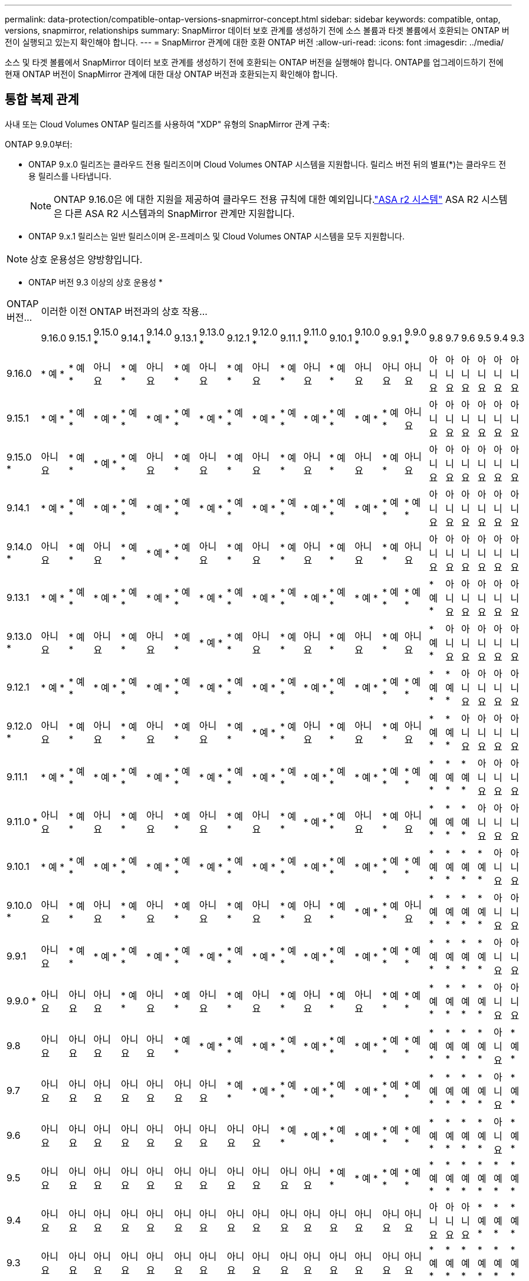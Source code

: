---
permalink: data-protection/compatible-ontap-versions-snapmirror-concept.html 
sidebar: sidebar 
keywords: compatible, ontap, versions, snapmirror, relationships 
summary: SnapMirror 데이터 보호 관계를 생성하기 전에 소스 볼륨과 타겟 볼륨에서 호환되는 ONTAP 버전이 실행되고 있는지 확인해야 합니다. 
---
= SnapMirror 관계에 대한 호환 ONTAP 버전
:allow-uri-read: 
:icons: font
:imagesdir: ../media/


[role="lead"]
소스 및 타겟 볼륨에서 SnapMirror 데이터 보호 관계를 생성하기 전에 호환되는 ONTAP 버전을 실행해야 합니다. ONTAP를 업그레이드하기 전에 현재 ONTAP 버전이 SnapMirror 관계에 대한 대상 ONTAP 버전과 호환되는지 확인해야 합니다.



== 통합 복제 관계

사내 또는 Cloud Volumes ONTAP 릴리즈를 사용하여 "XDP" 유형의 SnapMirror 관계 구축:

ONTAP 9.9.0부터:

* ONTAP 9.x.0 릴리즈는 클라우드 전용 릴리즈이며 Cloud Volumes ONTAP 시스템을 지원합니다. 릴리스 버전 뒤의 별표(*)는 클라우드 전용 릴리스를 나타냅니다.
+

NOTE: ONTAP 9.16.0은 에 대한 지원을 제공하여 클라우드 전용 규칙에 대한 예외입니다.link:https://docs.netapp.com/us-en/asa-r2/learn-more/software-support-limitations.html["ASA r2 시스템"] ASA R2 시스템은 다른 ASA R2 시스템과의 SnapMirror 관계만 지원합니다.

* ONTAP 9.x.1 릴리스는 일반 릴리스이며 온-프레미스 및 Cloud Volumes ONTAP 시스템을 모두 지원합니다.



NOTE: 상호 운용성은 양방향입니다.

* ONTAP 버전 9.3 이상의 상호 운용성 *

|===


| ONTAP 버전… 21+| 이러한 이전 ONTAP 버전과의 상호 작용… 


|  | 9.16.0 | 9.15.1 | 9.15.0 * | 9.14.1 | 9.14.0 * | 9.13.1 | 9.13.0 * | 9.12.1 | 9.12.0 * | 9.11.1 | 9.11.0 * | 9.10.1 | 9.10.0 * | 9.9.1 | 9.9.0 * | 9.8 | 9.7 | 9.6 | 9.5 | 9.4 | 9.3 


| 9.16.0 | * 예 * | * 예 * | 아니요 | * 예 * | 아니요 | * 예 * | 아니요 | * 예 * | 아니요 | * 예 * | 아니요 | * 예 * | 아니요 | 아니요 | 아니요 | 아니요 | 아니요 | 아니요 | 아니요 | 아니요 | 아니요 


| 9.15.1 | * 예 * | * 예 * | * 예 * | * 예 * | * 예 * | * 예 * | * 예 * | * 예 * | * 예 * | * 예 * | * 예 * | * 예 * | * 예 * | * 예 * | 아니요 | 아니요 | 아니요 | 아니요 | 아니요 | 아니요 | 아니요 


| 9.15.0 * | 아니요 | * 예 * | * 예 * | * 예 * | 아니요 | * 예 * | 아니요 | * 예 * | 아니요 | * 예 * | 아니요 | * 예 * | 아니요 | * 예 * | 아니요 | 아니요 | 아니요 | 아니요 | 아니요 | 아니요 | 아니요 


| 9.14.1 | * 예 * | * 예 * | * 예 * | * 예 * | * 예 * | * 예 * | * 예 * | * 예 * | * 예 * | * 예 * | * 예 * | * 예 * | * 예 * | * 예 * | * 예 * | 아니요 | 아니요 | 아니요 | 아니요 | 아니요 | 아니요 


| 9.14.0 * | 아니요 | * 예 * | 아니요 | * 예 * | * 예 * | * 예 * | 아니요 | * 예 * | 아니요 | * 예 * | 아니요 | * 예 * | 아니요 | * 예 * | 아니요 | 아니요 | 아니요 | 아니요 | 아니요 | 아니요 | 아니요 


| 9.13.1 | * 예 * | * 예 * | * 예 * | * 예 * | * 예 * | * 예 * | * 예 * | * 예 * | * 예 * | * 예 * | * 예 * | * 예 * | * 예 * | * 예 * | * 예 * | * 예 * | 아니요 | 아니요 | 아니요 | 아니요 | 아니요 


| 9.13.0 * | 아니요 | * 예 * | 아니요 | * 예 * | 아니요 | * 예 * | * 예 * | * 예 * | 아니요 | * 예 * | 아니요 | * 예 * | 아니요 | * 예 * | 아니요 | * 예 * | 아니요 | 아니요 | 아니요 | 아니요 | 아니요 


| 9.12.1 | * 예 * | * 예 * | * 예 * | * 예 * | * 예 * | * 예 * | * 예 * | * 예 * | * 예 * | * 예 * | * 예 * | * 예 * | * 예 * | * 예 * | * 예 * | * 예 * | * 예 * | 아니요 | 아니요 | 아니요 | 아니요 


| 9.12.0 * | 아니요 | * 예 * | 아니요 | * 예 * | 아니요 | * 예 * | 아니요 | * 예 * | * 예 * | * 예 * | 아니요 | * 예 * | 아니요 | * 예 * | 아니요 | * 예 * | * 예 * | 아니요 | 아니요 | 아니요 | 아니요 


| 9.11.1 | * 예 * | * 예 * | * 예 * | * 예 * | * 예 * | * 예 * | * 예 * | * 예 * | * 예 * | * 예 * | * 예 * | * 예 * | * 예 * | * 예 * | * 예 * | * 예 * | * 예 * | * 예 * | 아니요 | 아니요 | 아니요 


| 9.11.0 * | 아니요 | * 예 * | 아니요 | * 예 * | 아니요 | * 예 * | 아니요 | * 예 * | 아니요 | * 예 * | * 예 * | * 예 * | 아니요 | * 예 * | 아니요 | * 예 * | * 예 * | * 예 * | 아니요 | 아니요 | 아니요 


| 9.10.1 | * 예 * | * 예 * | * 예 * | * 예 * | * 예 * | * 예 * | * 예 * | * 예 * | * 예 * | * 예 * | * 예 * | * 예 * | * 예 * | * 예 * | * 예 * | * 예 * | * 예 * | * 예 * | * 예 * | 아니요 | 아니요 


| 9.10.0 * | 아니요 | * 예 * | 아니요 | * 예 * | 아니요 | * 예 * | 아니요 | * 예 * | 아니요 | * 예 * | 아니요 | * 예 * | * 예 * | * 예 * | 아니요 | * 예 * | * 예 * | * 예 * | * 예 * | 아니요 | 아니요 


| 9.9.1 | 아니요 | * 예 * | * 예 * | * 예 * | * 예 * | * 예 * | * 예 * | * 예 * | * 예 * | * 예 * | * 예 * | * 예 * | * 예 * | * 예 * | * 예 * | * 예 * | * 예 * | * 예 * | * 예 * | 아니요 | 아니요 


| 9.9.0 * | 아니요 | 아니요 | 아니요 | * 예 * | 아니요 | * 예 * | 아니요 | * 예 * | 아니요 | * 예 * | 아니요 | * 예 * | 아니요 | * 예 * | * 예 * | * 예 * | * 예 * | * 예 * | * 예 * | 아니요 | 아니요 


| 9.8 | 아니요 | 아니요 | 아니요 | 아니요 | 아니요 | * 예 * | * 예 * | * 예 * | * 예 * | * 예 * | * 예 * | * 예 * | * 예 * | * 예 * | * 예 * | * 예 * | * 예 * | * 예 * | * 예 * | 아니요 | * 예 * 


| 9.7 | 아니요 | 아니요 | 아니요 | 아니요 | 아니요 | 아니요 | 아니요 | * 예 * | * 예 * | * 예 * | * 예 * | * 예 * | * 예 * | * 예 * | * 예 * | * 예 * | * 예 * | * 예 * | * 예 * | 아니요 | * 예 * 


| 9.6 | 아니요 | 아니요 | 아니요 | 아니요 | 아니요 | 아니요 | 아니요 | 아니요 | 아니요 | * 예 * | * 예 * | * 예 * | * 예 * | * 예 * | * 예 * | * 예 * | * 예 * | * 예 * | * 예 * | 아니요 | * 예 * 


| 9.5 | 아니요 | 아니요 | 아니요 | 아니요 | 아니요 | 아니요 | 아니요 | 아니요 | 아니요 | 아니요 | 아니요 | * 예 * | * 예 * | * 예 * | * 예 * | * 예 * | * 예 * | * 예 * | * 예 * | * 예 * | * 예 * 


| 9.4 | 아니요 | 아니요 | 아니요 | 아니요 | 아니요 | 아니요 | 아니요 | 아니요 | 아니요 | 아니요 | 아니요 | 아니요 | 아니요 | 아니요 | 아니요 | 아니요 | 아니요 | 아니요 | * 예 * | * 예 * | * 예 * 


| 9.3 | 아니요 | 아니요 | 아니요 | 아니요 | 아니요 | 아니요 | 아니요 | 아니요 | 아니요 | 아니요 | 아니요 | 아니요 | 아니요 | 아니요 | 아니요 | * 예 * | * 예 * | * 예 * | * 예 * | * 예 * | * 예 * 
|===


== SnapMirror 동기식 관계

[NOTE]
====
SnapMirror 동기식은 ONTAP 클라우드 인스턴스에 지원되지 않습니다.

====
|===


| ONTAP 버전… 11+| 이러한 이전 ONTAP 버전과의 상호 작용… 


|  | 9.15.1 | 9.14.1 | 9.13.1 | 9.12.1 | 9.11.1 | 9.10.1 | 9.9.1 | 9.8 | 9.7 | 9.6 | 9.5 


| 9.15.1 | * 예 * | * 예 * | * 예 * | * 예 * | * 예 * | * 예 * | 아니요 | 아니요 | 아니요 | 아니요 | 아니요 


| 9.14.1 | * 예 * | * 예 * | * 예 * | * 예 * | * 예 * | * 예 * | * 예 * | * 예 * | 아니요 | 아니요 | 아니요 


| 9.13.1 | * 예 * | * 예 * | * 예 * | * 예 * | * 예 * | * 예 * | * 예 * | * 예 * | * 예 * | 아니요 | 아니요 


| 9.12.1 | * 예 * | * 예 * | * 예 * | * 예 * | * 예 * | * 예 * | * 예 * | * 예 * | * 예 * | 아니요 | 아니요 


| 9.11.1 | * 예 * | * 예 * | * 예 * | * 예 * | * 예 * | * 예 * | * 예 * | 아니요 | 아니요 | 아니요 | 아니요 


| 9.10.1 | * 예 * | * 예 * | * 예 * | * 예 * | * 예 * | * 예 * | * 예 * | * 예 * | 아니요 | 아니요 | 아니요 


| 9.9.1 | 아니요 | * 예 * | * 예 * | * 예 * | * 예 * | * 예 * | * 예 * | * 예 * | * 예 * | 아니요 | 아니요 


| 9.8 | 아니요 | * 예 * | * 예 * | * 예 * | 아니요 | * 예 * | * 예 * | * 예 * | * 예 * | * 예 * | 아니요 


| 9.7 | 아니요 | 아니요 | * 예 * | * 예 * | 아니요 | 아니요 | * 예 * | * 예 * | * 예 * | * 예 * | * 예 * 


| 9.6 | 아니요 | 아니요 | 아니요 | 아니요 | 아니요 | 아니요 | 아니요 | * 예 * | * 예 * | * 예 * | * 예 * 


| 9.5 | 아니요 | 아니요 | 아니요 | 아니요 | 아니요 | 아니요 | 아니요 | 아니요 | * 예 * | * 예 * | * 예 * 
|===


== SnapMirror SVM 재해 복구 관계

.SVM 재해 복구 데이터 및 SVM 보호:
SVM 재해 복구는 동일한 버전의 ONTAP를 실행하는 클러스터 간에만 지원됩니다. * SVM 복제에 대해 버전 독립성이 지원되지 않습니다 *.

.SVM 마이그레이션을 위한 SVM 재해 복구:
* 복제는 소스의 이전 ONTAP 버전에서 대상에 있는 동일한 버전 또는 이후 버전의 ONTAP로 단일 방향으로 지원됩니다.
* 아래 표에 나타난 대로 타겟 클러스터의 ONTAP 버전은 2가지 주요 온프레미스 버전 또는 2가지 최신 주요 클라우드 버전 중 하나일 수 없습니다.
+
** 장기 데이터 보호 사용 사례에는 복제가 지원되지 않습니다.




릴리스 버전 뒤의 별표(*)는 클라우드 전용 릴리스를 나타냅니다.

지원을 확인하려면 왼쪽 표 열에서 소스 버전을 찾은 다음 맨 위 행에서 대상 버전을 찾습니다(같은 버전에 대한 DR/마이그레이션 및 최신 버전에 대한 마이그레이션만).

|===
| 출처 21+| 목적지 


|  | 9.3 | 9.4 | 9.5 | 9.6 | 9.7 | 9.8 | 9.9.0 * | 9.9.1 | 9.10.0 * | 9.10.1 | 9.11.0 * | 9.11.1 | 9.12.0 * | 9.12.1 | 9.13.0 * | 9.13.1 | 9.14.0 * | 9.14.1 | 9.15.0 * | 9.15.1 | 9.16.0 


| 9.3 | DR/마이그레이션 | 마이그레이션 | 마이그레이션 | 마이그레이션 | 마이그레이션 |  |  |  |  |  |  |  |  |  |  |  |  |  |  |  |  


| 9.4 |  | DR/마이그레이션 | 마이그레이션 | 마이그레이션 | 마이그레이션 | 마이그레이션 |  |  |  |  |  |  |  |  |  |  |  |  |  |  |  


| 9.5 |  |  | DR/마이그레이션 | 마이그레이션 | 마이그레이션 | 마이그레이션 | 마이그레이션 |  |  |  |  |  |  |  |  |  |  |  |  |  |  


| 9.6 |  |  |  | DR/마이그레이션 | 마이그레이션 | 마이그레이션 | 마이그레이션 | 마이그레이션 |  |  |  |  |  |  |  |  |  |  |  |  |  


| 9.7 |  |  |  |  | DR/마이그레이션 | 마이그레이션 | 마이그레이션 | 마이그레이션 | 마이그레이션 |  |  |  |  |  |  |  |  |  |  |  |  


| 9.8 |  |  |  |  |  | DR/마이그레이션 | 마이그레이션 | 마이그레이션 | 마이그레이션 | 마이그레이션 |  |  |  |  |  |  |  |  |  |  |  


| 9.9.0 * |  |  |  |  |  |  | DR/마이그레이션 | 마이그레이션 | 마이그레이션 | 마이그레이션 | 마이그레이션 |  |  |  |  |  |  |  |  |  |  


| 9.9.1 |  |  |  |  |  |  |  | DR/마이그레이션 | 마이그레이션 | 마이그레이션 | 마이그레이션 | 마이그레이션 |  |  |  |  |  |  |  |  |  


| 9.10.0 * |  |  |  |  |  |  |  |  | DR/마이그레이션 | 마이그레이션 | 마이그레이션 | 마이그레이션 | 마이그레이션 |  |  |  |  |  |  |  |  


| 9.10.1 |  |  |  |  |  |  |  |  |  | DR/마이그레이션 | 마이그레이션 | 마이그레이션 | 마이그레이션 | 마이그레이션 |  |  |  |  |  |  |  


| 9.11.0 * |  |  |  |  |  |  |  |  |  |  | DR/마이그레이션 | 마이그레이션 | 마이그레이션 | 마이그레이션 | 마이그레이션 |  |  |  |  |  |  


| 9.11.1 |  |  |  |  |  |  |  |  |  |  |  | DR/마이그레이션 | 마이그레이션 | 마이그레이션 | 마이그레이션 | 마이그레이션 |  |  |  |  |  


| 9.12.0 * |  |  |  |  |  |  |  |  |  |  |  |  | DR/마이그레이션 | 마이그레이션 | 마이그레이션 | 마이그레이션 | 마이그레이션 |  |  |  |  


| 9.12.1 |  |  |  |  |  |  |  |  |  |  |  |  |  | DR/마이그레이션 | 마이그레이션 | 마이그레이션 | 마이그레이션 | 마이그레이션 |  |  |  


| 9.13.0 * |  |  |  |  |  |  |  |  |  |  |  |  |  |  | DR/마이그레이션 | 마이그레이션 | 마이그레이션 | 마이그레이션 | 마이그레이션 |  |  


| 9.13.1 |  |  |  |  |  |  |  |  |  |  |  |  |  |  |  | DR/마이그레이션 | 마이그레이션 | 마이그레이션 | 마이그레이션 | 마이그레이션 |  


| 9.14.0 * |  |  |  |  |  |  |  |  |  |  |  |  |  |  |  |  | DR/마이그레이션 | 마이그레이션 | 마이그레이션 | 마이그레이션 | 마이그레이션 


| 9.14.1 |  |  |  |  |  |  |  |  |  |  |  |  |  |  |  |  |  | DR/마이그레이션 | 마이그레이션 | 마이그레이션 | 마이그레이션 


| 9.15.0 * |  |  |  |  |  |  |  |  |  |  |  |  |  |  |  |  |  |  | DR/마이그레이션 | 마이그레이션 | 마이그레이션 


| 9.15.1 |  |  |  |  |  |  |  |  |  |  |  |  |  |  |  |  |  |  |  | DR/마이그레이션 | 마이그레이션 


| 9.16.0 |  |  |  |  |  |  |  |  |  |  |  |  |  |  |  |  |  |  |  |  | DR/마이그레이션 
|===


== SnapMirror 재해 복구 관계

"DP" 유형의 SnapMirror 관계 및 정책 유형 ""비동기 미러""의 경우:

[NOTE]
====
DP 유형 미러는 ONTAP 9.11.1부터 초기화할 수 없으며 ONTAP 9.12.1에서 완전히 사용되지 않습니다. 자세한 내용은 을 참조하십시오 link:https://mysupport.netapp.com/info/communications/ECMLP2880221.html["데이터 보호 SnapMirror 관계의 사용 중단"^].

====
[NOTE]
====
다음 표에서 왼쪽에 있는 열은 소스 볼륨의 ONTAP 버전을 나타내고, 맨 위 행은 대상 볼륨에 있을 수 있는 ONTAP 버전을 나타냅니다.

====
|===


| 출처 12+| 목적지 


|  | 9.11.1 | 9.10.1 | 9.9.1 | 9.8 | 9.7 | 9.6 | 9.5 | 9.4 | 9.3 | 9.2 | 9.1 | 9 


| 9.11.1 | 예 | 아니요 | 아니요 | 아니요 | 아니요 | 아니요 | 아니요 | 아니요 | 아니요 | 아니요 | 아니요 | 아니요 


| 9.10.1 | 예 | 예 | 아니요 | 아니요 | 아니요 | 아니요 | 아니요 | 아니요 | 아니요 | 아니요 | 아니요 | 아니요 


| 9.9.1 | 예 | 예 | 예 | 아니요 | 아니요 | 아니요 | 아니요 | 아니요 | 아니요 | 아니요 | 아니요 | 아니요 


| 9.8 | 아니요 | 예 | 예 | 예 | 아니요 | 아니요 | 아니요 | 아니요 | 아니요 | 아니요 | 아니요 | 아니요 


| 9.7 | 아니요 | 아니요 | 예 | 예 | 예 | 아니요 | 아니요 | 아니요 | 아니요 | 아니요 | 아니요 | 아니요 


| 9.6 | 아니요 | 아니요 | 아니요 | 예 | 예 | 예 | 아니요 | 아니요 | 아니요 | 아니요 | 아니요 | 아니요 


| 9.5 | 아니요 | 아니요 | 아니요 | 아니요 | 예 | 예 | 예 | 아니요 | 아니요 | 아니요 | 아니요 | 아니요 


| 9.4 | 아니요 | 아니요 | 아니요 | 아니요 | 아니요 | 예 | 예 | 예 | 아니요 | 아니요 | 아니요 | 아니요 


| 9.3 | 아니요 | 아니요 | 아니요 | 아니요 | 아니요 | 아니요 | 예 | 예 | 예 | 아니요 | 아니요 | 아니요 


| 9.2 | 아니요 | 아니요 | 아니요 | 아니요 | 아니요 | 아니요 | 아니요 | 예 | 예 | 예 | 아니요 | 아니요 


| 9.1 | 아니요 | 아니요 | 아니요 | 아니요 | 아니요 | 아니요 | 아니요 | 아니요 | 예 | 예 | 예 | 아니요 


| 9 | 아니요 | 아니요 | 아니요 | 아니요 | 아니요 | 아니요 | 아니요 | 아니요 | 아니요 | 예 | 예 | 예 
|===
[NOTE]
====
상호 운용성은 양방향성이 아닙니다.

====